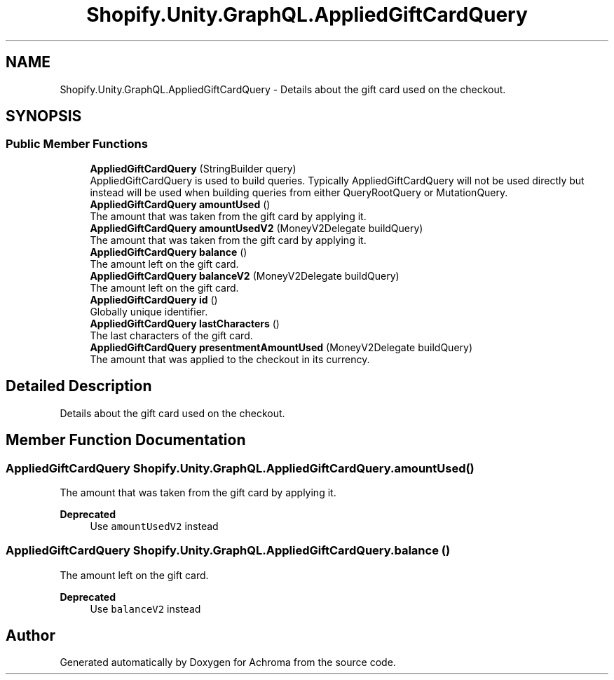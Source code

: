 .TH "Shopify.Unity.GraphQL.AppliedGiftCardQuery" 3 "Achroma" \" -*- nroff -*-
.ad l
.nh
.SH NAME
Shopify.Unity.GraphQL.AppliedGiftCardQuery \- Details about the gift card used on the checkout\&.  

.SH SYNOPSIS
.br
.PP
.SS "Public Member Functions"

.in +1c
.ti -1c
.RI "\fBAppliedGiftCardQuery\fP (StringBuilder query)"
.br
.RI "AppliedGiftCardQuery is used to build queries\&. Typically AppliedGiftCardQuery will not be used directly but instead will be used when building queries from either QueryRootQuery or MutationQuery\&. "
.ti -1c
.RI "\fBAppliedGiftCardQuery\fP \fBamountUsed\fP ()"
.br
.RI "The amount that was taken from the gift card by applying it\&. "
.ti -1c
.RI "\fBAppliedGiftCardQuery\fP \fBamountUsedV2\fP (MoneyV2Delegate buildQuery)"
.br
.RI "The amount that was taken from the gift card by applying it\&. "
.ti -1c
.RI "\fBAppliedGiftCardQuery\fP \fBbalance\fP ()"
.br
.RI "The amount left on the gift card\&. "
.ti -1c
.RI "\fBAppliedGiftCardQuery\fP \fBbalanceV2\fP (MoneyV2Delegate buildQuery)"
.br
.RI "The amount left on the gift card\&. "
.ti -1c
.RI "\fBAppliedGiftCardQuery\fP \fBid\fP ()"
.br
.RI "Globally unique identifier\&. "
.ti -1c
.RI "\fBAppliedGiftCardQuery\fP \fBlastCharacters\fP ()"
.br
.RI "The last characters of the gift card\&. "
.ti -1c
.RI "\fBAppliedGiftCardQuery\fP \fBpresentmentAmountUsed\fP (MoneyV2Delegate buildQuery)"
.br
.RI "The amount that was applied to the checkout in its currency\&. "
.in -1c
.SH "Detailed Description"
.PP 
Details about the gift card used on the checkout\&. 
.SH "Member Function Documentation"
.PP 
.SS "\fBAppliedGiftCardQuery\fP Shopify\&.Unity\&.GraphQL\&.AppliedGiftCardQuery\&.amountUsed ()"

.PP
The amount that was taken from the gift card by applying it\&. 
.PP
\fBDeprecated\fP
.RS 4
Use \fCamountUsedV2\fP instead 
.RE
.PP

.SS "\fBAppliedGiftCardQuery\fP Shopify\&.Unity\&.GraphQL\&.AppliedGiftCardQuery\&.balance ()"

.PP
The amount left on the gift card\&. 
.PP
\fBDeprecated\fP
.RS 4
Use \fCbalanceV2\fP instead 
.RE
.PP


.SH "Author"
.PP 
Generated automatically by Doxygen for Achroma from the source code\&.
